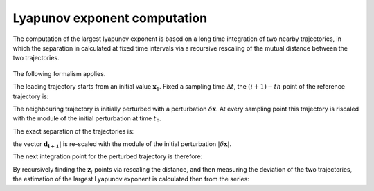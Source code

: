Lyapunov exponent computation
=============================

The computation of the largest lyapunov exponent is based on a long time integration of two nearby trajectories, in which the separation in calculated at fixed time intervals via a recursive rescaling of the mutual distance between the two trajectories.

.. figure:: ../../img/lyapunov_rescaling.pdf
   :align: center
   :width: 65%

The following formalism applies.

The leading trajectory starts from an initial value :math:`\mathbf{x}_1`. Fixed a sampling time :math:`\Delta t`, the :math:`(i+1)-th` point of the reference trajectory is:

.. math:: 
   :nowrap:
 
   \begin{equation}
   \mathbf{x}_{i+1} = f\big(\mathbf{x}_{i}\big) \Big \rvert_{t_0}^{t_{0} + \Delta t} 
   \end{equation}


The neighbouring trajectory is initially perturbed with a perturbation :math:`\delta \mathbf{x}`. At every sampling point this trajectory is riscaled with the module of the initial perturbation at time :math:`t_0`.

The exact separation of the trajectories is:

.. math:: 
   :nowrap:
 
   \begin{equation}
   \mathbf{d}_{i+1} = f\big(\mathbf{z}_{i}\big) \Big \rvert_{t_0}^{t_{0} + (i+1)\Delta t}- \mathbf{x}_{i+1}
   \end{equation}

the vector :math:`\mathbf{d_{i+1}|}` is re-scaled with the module of the initial perturbation :math:`|\delta \mathbf{x}|`.

The next integration point for the perturbed trajectory is therefore:

.. math:: 
   :nowrap:
 
   \begin{equation}
   \mathbf{z}_{i+1} = \mathbf{x}_{i+1} + \mathbf{d}_{i+1} \frac{|\delta \mathbf{x}|}{|\mathbf{d}_{i+1}|}
   \end{equation}

By recursively finding the :math:`\mathbf{z}_{i}` points via rescaling the distance, and then measuring the deviation of the two trajectories, the estimation of the largest Lyapunov exponent is calculated then from the series:

.. math:: 
   :nowrap:
 
   \begin{equation}
   \lambda_{t} = \frac{1}{N \Delta t} \sum_{i=1}^{N} \ln \Big(\frac{\delta \mathbf{x}}{|\mathbf{d}_{i}|}\Big)
   \end{equation}